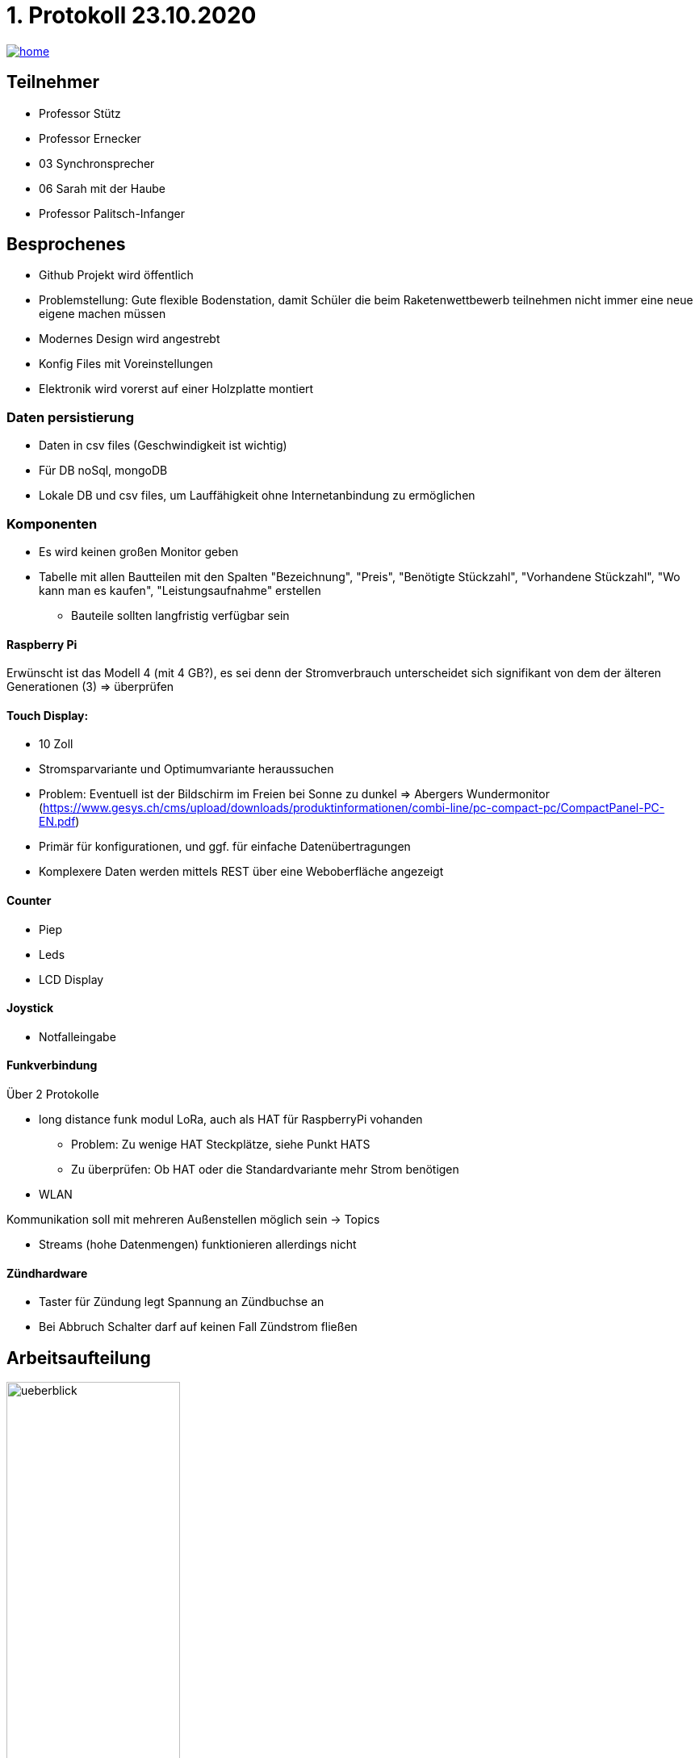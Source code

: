 = 1. Protokoll 23.10.2020

image::./images/home.ico[link="https://htl-leonding-project.github.io/rocketman/"]

== Teilnehmer
- Professor Stütz
- Professor Ernecker
- 03 Synchronsprecher
- 06 Sarah mit der Haube
- Professor Palitsch-Infanger

== Besprochenes
- Github Projekt wird öffentlich
- Problemstellung: Gute flexible Bodenstation, damit Schüler die beim Raketenwettbewerb
                    teilnehmen nicht immer eine neue eigene machen müssen
- Modernes Design wird angestrebt
- Konfig Files mit Voreinstellungen
- Elektronik wird vorerst auf einer Holzplatte montiert


=== Daten persistierung
* Daten in csv files (Geschwindigkeit ist wichtig)
* Für DB noSql, mongoDB
* Lokale DB und csv files, um Lauffähigkeit ohne Internetanbindung zu ermöglichen

=== Komponenten
- Es wird keinen großen Monitor geben
- Tabelle mit allen Bautteilen mit den Spalten "Bezeichnung", "Preis", "Benötigte Stückzahl",
"Vorhandene Stückzahl", "Wo kann man es kaufen", "Leistungsaufnahme" erstellen
* Bauteile sollten langfristig verfügbar sein

==== Raspberry Pi
Erwünscht ist das Modell 4 (mit 4 GB?), es sei denn der Stromverbrauch
unterscheidet sich signifikant von dem der älteren Generationen (3) => überprüfen

==== Touch Display:
- 10 Zoll
- Stromsparvariante und Optimumvariante heraussuchen
- Problem: Eventuell ist der Bildschirm im Freien bei Sonne zu dunkel
            => Abergers Wundermonitor (https://www.gesys.ch/cms/upload/downloads/produktinformationen/combi-line/pc-compact-pc/CompactPanel-PC-EN.pdf)
- Primär für konfigurationen, und ggf. für einfache Datenübertragungen
- Komplexere Daten werden mittels REST über eine Weboberfläche angezeigt

==== Counter
- Piep
- Leds
- LCD Display

==== Joystick
- Notfalleingabe

==== Funkverbindung
Über 2 Protokolle

- long distance funk modul LoRa, auch als HAT für RaspberryPi vohanden
* Problem: Zu wenige HAT Steckplätze, siehe Punkt HATS
* Zu überprüfen: Ob HAT oder die Standardvariante mehr Strom benötigen
- WLAN

Kommunikation soll mit mehreren Außenstellen möglich sein -> Topics

- Streams (hohe Datenmengen) funktionieren allerdings nicht

==== Zündhardware
- Taster für Zündung legt Spannung an Zündbuchse an
- Bei Abbruch Schalter darf auf keinen Fall Zündstrom fließen

== Arbeitsaufteilung
ifdef::backend-html5,backend-revealjs[image:protokoll1/ueberblick.jpg[width=50%]]
ifdef::backend-pdf[image:protokoll1/ueberblick.jpg[]]

- Grün: Team 4ahif
* Kommunikation & Startsignal mittels MQTT: Prof. Köck kennt sich mit MQTT (Broker) aus
- Gelb: Team 4ahitm


== Nächste Schritte
* Tabelle mit den Spalten "wer", "was", "bis wann" anlegen
- Konzept der Zündung
- Konzept der Spannungsversorgung
* Systemarchitektur mittels PlantUML für alle Bauteile bis zur Rakete (also auch Zündkabel)
- Backend: Quarkus -> Messdaten erfassen, geg. Steuersignale senden (funk), evtl. Rakete starten

== Ausstehende Aufgaben/Offene Fragen
=== Aufgaben
- Bezüglich der Spannungsversorgung nachfragen, ob Kontakt damit einen Bildschirm
betrieben hat
* Verwendet wurde ein originalen Raspberry Pi Touchscreen mit kapazitiver Toucheingabe.

- Spannungsversorgung planen
- Hinzufügen des Besprochenen zum Projektauftrag
- Prof. Ernecker: Überlegen welche Daten persistent und über alle Raketenstarts hinweg
                   benötigt werden


=== Fragen
- Wie wird mit dem Laptop auf die Weboberfläche zugegriffen wenn keine
Internetverbindung besteht (z.B. wenn der Startplatz sehr abgelegen liegt)
